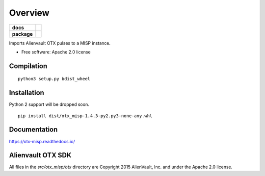 ========
Overview
========

.. start-badges

.. list-table::
    :stub-columns: 1

    * - docs
      - |docs|
    * - package
      - |version| |downloads| |wheel|

.. |docs| image:: https://readthedocs.org/projects/otx-misp/badge/?style=flat
    :target: https://readthedocs.org/projects/otx-misp
    :alt: Documentation Status

.. |version| image:: https://img.shields.io/pypi/v/otx-misp.svg?style=flat
    :alt: PyPI Package latest release
    :target: https://pypi.python.org/pypi/otx-misp

.. |downloads| image:: https://img.shields.io/pypi/dm/otx-misp.svg?style=flat
    :alt: PyPI Package monthly downloads
    :target: https://pypi.python.org/pypi/otx-misp

.. |wheel| image:: https://img.shields.io/pypi/wheel/otx-misp.svg?style=flat
    :alt: PyPI Wheel
    :target: https://pypi.python.org/pypi/otx-misp

.. end-badges

Imports Alienvault OTX pulses to a MISP instance.

* Free software: Apache 2.0 license

Compilation
============
::

    python3 setup.py bdist_wheel


Installation
============

Python 2 support will be dropped soon.

::

    pip install dist/otx_misp-1.4.3-py2.py3-none-any.whl

Documentation
=============

https://otx-misp.readthedocs.io/

Alienvault OTX SDK
==================

All files in the `src/otx_misp/otx` directory are Copyright 2015 AlienVault, Inc. and under the Apache 2.0 license.


